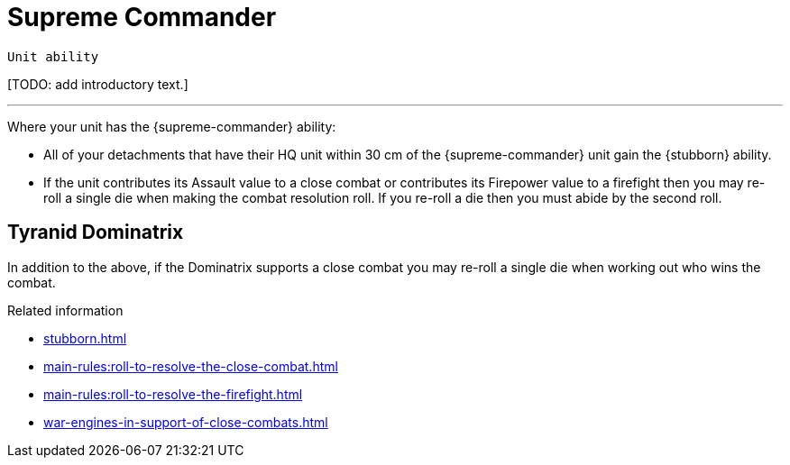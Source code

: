 = Supreme Commander

`Unit ability`

{blank}[TODO: add introductory text.]

---

Where your unit has the {supreme-commander} ability:

* All of your detachments that have their HQ unit within 30 cm of the {supreme-commander} unit gain the {stubborn} ability.
* If the unit contributes its Assault value to a close combat or contributes its Firepower value to a firefight then you may re-roll a single die when making the combat resolution roll.
If you re-roll a die then you must abide by the second roll.
+
//[TODO: Does "fights in a close combat" include not only base-contact but also 'supporting fire'?]
// IJW editing note: I've changed the text to refer to using the Assault value, based on the original rules's reference to the SC unit itself needing to fight in a CC, not just its bodyguard. I've also tweaked the re-roll text based on the Fate Card Counterattack text, and to allow it to work more easily for players who use highest of 2d6 for combat resolution.

== Tyranid Dominatrix
In addition to the above, if the Dominatrix supports a close combat you may re-roll a single die when working out who wins the combat.


.Related information
* xref:stubborn.adoc[]
* xref:main-rules:roll-to-resolve-the-close-combat.adoc[]
* xref:main-rules:roll-to-resolve-the-firefight.adoc[]
* xref:war-engines-in-support-of-close-combats.adoc[]